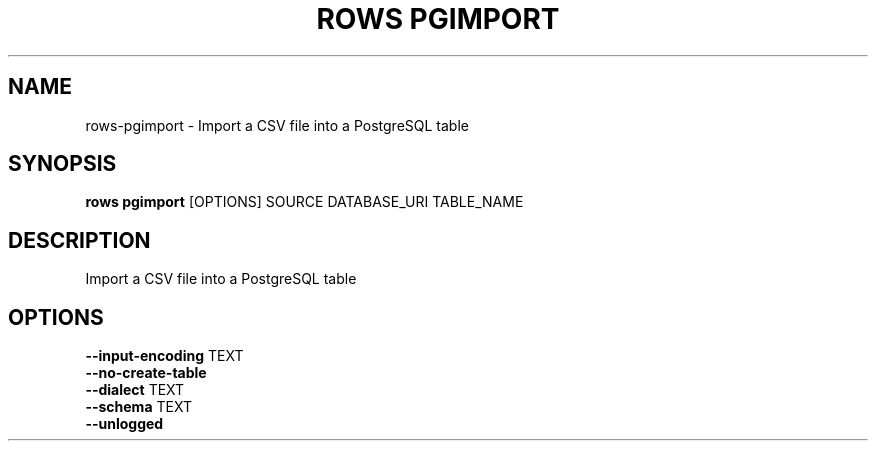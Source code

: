 .TH "ROWS PGIMPORT" "1" "2020-12-16" "-0.4.2-dev-eaa8b1ac-" "rows pgimport Manual"
.SH NAME
rows\-pgimport \- Import a CSV file into a PostgreSQL table
.SH SYNOPSIS
.B rows pgimport
[OPTIONS] SOURCE DATABASE_URI TABLE_NAME
.SH DESCRIPTION
Import a CSV file into a PostgreSQL table
.SH OPTIONS
.TP
\fB\-\-input\-encoding\fP TEXT
.PP
.TP
\fB\-\-no\-create\-table\fP
.PP
.TP
\fB\-\-dialect\fP TEXT
.PP
.TP
\fB\-\-schema\fP TEXT
.PP
.TP
\fB\-\-unlogged\fP
.PP
